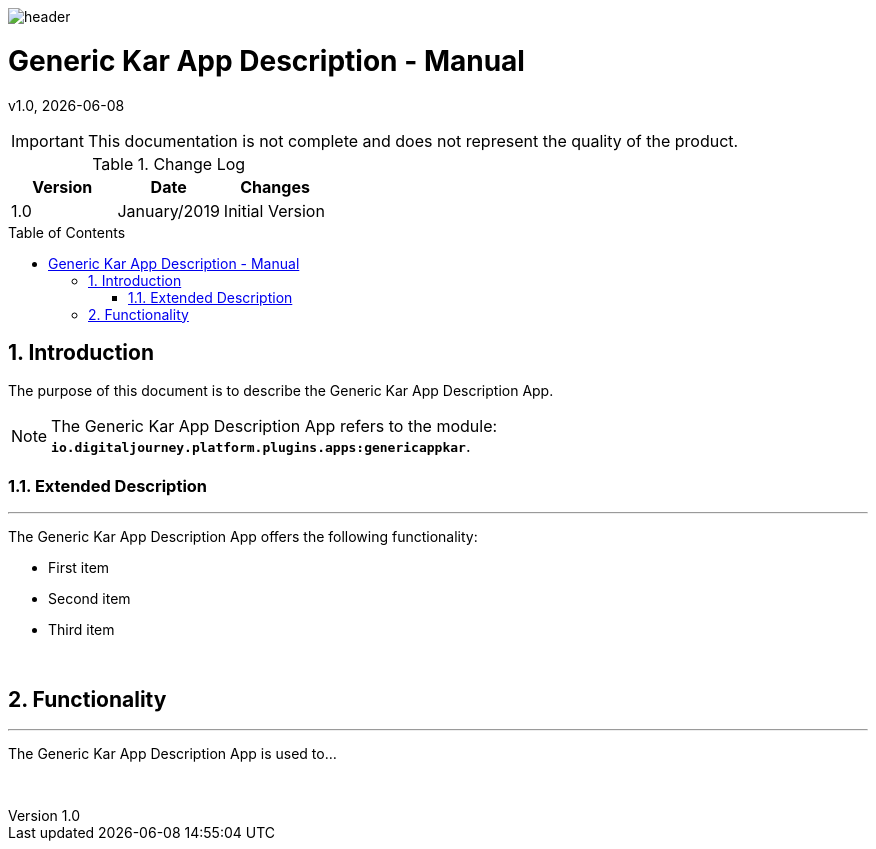 :docdir: ../appendices
:icons: font
:author: Digital Journey Product Development Team
:imagesdir: ./images
:imagesoutdir: ../../../target/generated-docs/images
//embedded images
:data-uri:
// empty line
:blank: pass:[ +]
// Toc
:toc: macro
:toclevels: 4
:sectnums:
:sectnumlevels: 4
:source-highlighter: highlightjs
// Variables
:revnumber: 1.0
:arrow: icon:angle-double-down[]
:ms_name: Generic Kar App Description
:xrefstyle: short

image::shared/header.png[]

= {ms_name} - Manual
v{revnumber}, {docdate}

<<<

IMPORTANT: This documentation is not complete and does not represent the quality of the product.

.Change Log
[%header,cols=3*]
|===
| Version
| Date
| Changes

| 1.0
| January/2019
| Initial Version
|===

toc::[]

<<<

== Introduction

The purpose of this document is to describe the {ms_name} App.

NOTE: The {ms_name} App refers to the module: `*io.digitaljourney.platform.plugins.apps:genericappkar*`.

=== Extended Description
'''
The {ms_name} App offers the following functionality:

* First item
* Second item
* Third item

{blank}

== Functionality
'''
The {ms_name} App is used to...

{blank}




